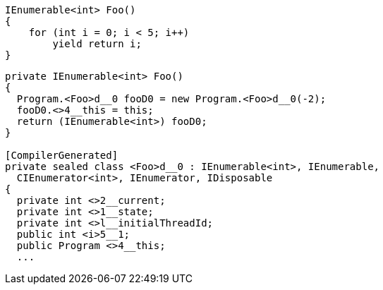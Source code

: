 [cs]
----
IEnumerable<int> Foo()
{
    for (int i = 0; i < 5; i++) 
        yield return i;
}
----

[nasm]
----
private IEnumerable<int> Foo()
{
  Program.<Foo>d__0 fooD0 = new Program.<Foo>d__0(-2);
  fooD0.<>4__this = this;
  return (IEnumerable<int>) fooD0;
}

[CompilerGenerated]
private sealed class <Foo>d__0 : IEnumerable<int>, IEnumerable, 
  CIEnumerator<int>, IEnumerator, IDisposable
{
  private int <>2__current;
  private int <>1__state;
  private int <>l__initialThreadId;
  public int <i>5__1;
  public Program <>4__this;
  ...
----
